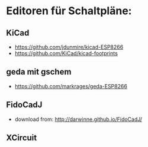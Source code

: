 * Editoren für Schaltpläne:
** KiCad 
- https://github.com/jdunmire/kicad-ESP8266
- https://github.com/KiCad/kicad-footprints
** geda mit gschem
- https://github.com/markrages/geda-ESP8266
** FidoCadJ
- download from: http://darwinne.github.io/FidoCadJ/
** XCircuit
